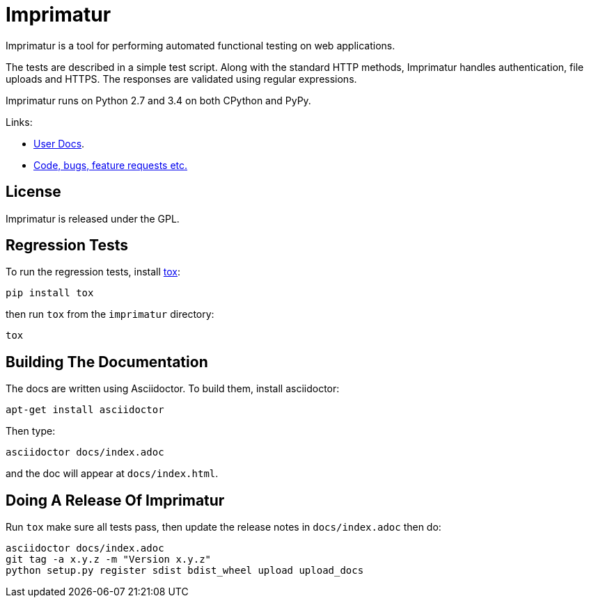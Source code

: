 = Imprimatur

Imprimatur is a tool for performing automated functional testing on web
applications.

The tests are described in a simple test script. Along with the standard HTTP
methods, Imprimatur handles authentication, file uploads and HTTPS. The
responses are validated using regular expressions. 

Imprimatur runs on Python 2.7 and 3.4 on both CPython and PyPy.

Links:

* http://pythonhosted.org/imprimatur/[User Docs].
* https://github.com/tlocke/imprimatur[Code, bugs, feature requests etc.]


== License

Imprimatur is released under the GPL.


== Regression Tests

To run the regression tests, install http://testrun.org/tox/latest/[tox]:

 pip install tox


then run `tox` from the `imprimatur` directory:

 tox


== Building The Documentation

The docs are written using Asciidoctor. To build them, install asciidoctor:

 apt-get install asciidoctor

Then type:

 asciidoctor docs/index.adoc

and the doc will appear at `docs/index.html`.

== Doing A Release Of Imprimatur

Run `tox` make sure all tests pass, then update the release notes in
`docs/index.adoc` then do:

 asciidoctor docs/index.adoc
 git tag -a x.y.z -m "Version x.y.z"
 python setup.py register sdist bdist_wheel upload upload_docs
